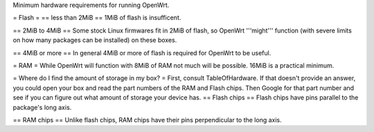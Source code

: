 Minimum hardware requirements for running OpenWrt.

= Flash =
== less than 2MiB ==
1MiB of flash is insufficent.

== 2MiB to 4MiB ==
Some stock Linux firmwares fit in 2MiB
of flash, so OpenWrt '''might''' function (with severe limits on how many
packages can be installed) on these boxes.

== 4MiB or more ==
In general 4MiB or more of flash is required for OpenWrt to be useful.

= RAM =
While OpenWrt will function with 8MiB of RAM not much will be possible.
16MiB is a practical minimum.

= Where do I find the amount of storage in my box? =
First, consult TableOfHardware.  If that doesn't provide an answer, you
could open your box and read the part numbers of the RAM and Flash chips.
Then Google for that part number and see if you can figure out what amount
of storage your device has.
== Flash chips ==
Flash chips have pins parallel to the package's long axis.

== RAM chips ==
Unlike flash chips, RAM chips have their pins perpendicular to the long axis.
